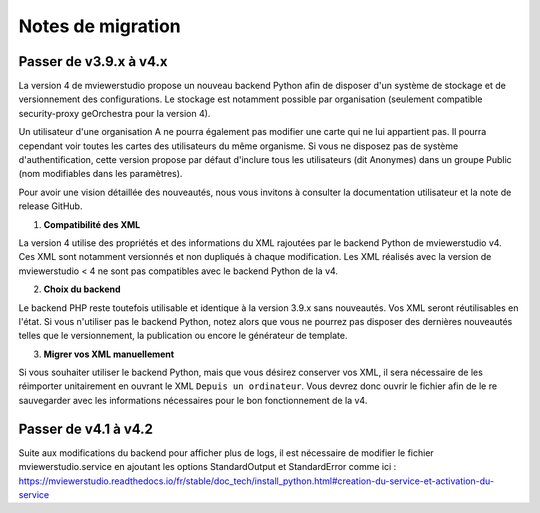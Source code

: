 

.. Authors :
.. mviewer team

.. _migration_notes:

Notes de migration
==================================

Passer de v3.9.x à v4.x
~~~~~~~~~~~~~~~~~~~~~~

La version 4 de mviewerstudio propose un nouveau backend Python afin de disposer d'un système de stockage et de versionnement des configurations.
Le stockage est notamment possible par organisation (seulement compatible security-proxy geOrchestra pour la version 4).

Un utilisateur d'une organisation A ne pourra également pas modifier une carte qui ne lui appartient pas. Il pourra cependant voir toutes les cartes des utilisateurs du même organisme.
Si vous ne disposez pas de système d'authentification, cette version propose par défaut d'inclure tous les utilisateurs (dit Anonymes) dans un groupe Public (nom modifiables dans les paramètres).

Pour avoir une vision détaillée des nouveautés, nous vous invitons à consulter la documentation utilisateur et la note de release GitHub.

1. **Compatibilité des XML**

La version 4 utilise des propriétés et des informations du XML rajoutées par le backend Python de mviewerstudio v4.
Ces XML sont notamment versionnés et non dupliqués à chaque modification.
Les XML réalisés avec la version de mviewerstudio < 4 ne sont pas compatibles avec le backend Python de la v4.

2. **Choix du backend**

Le backend PHP reste toutefois utilisable et identique à la version 3.9.x sans nouveautés. Vos XML seront réutilisables en l'état.
Si vous n'utiliser pas le backend Python, notez alors que vous ne pourrez pas disposer des dernières nouveautés telles que le versionnement, la publication ou encore le générateur de template.

3. **Migrer vos XML manuellement**

Si vous souhaiter utiliser le backend Python, mais que vous désirez conserver vos XML, il sera nécessaire de les réimporter unitairement en ouvrant le XML ``Depuis un ordinateur``.
Vous devrez donc ouvrir le fichier afin de le re sauvegarder avec les informations nécessaires pour le bon fonctionnement de la v4.

Passer de v4.1 à v4.2
~~~~~~~~~~~~~~~~~~~~~~

Suite aux modifications du backend pour afficher plus de logs, il est nécessaire de modifier le fichier mviewerstudio.service en ajoutant les options StandardOutput et StandardError comme ici :
https://mviewerstudio.readthedocs.io/fr/stable/doc_tech/install_python.html#creation-du-service-et-activation-du-service
